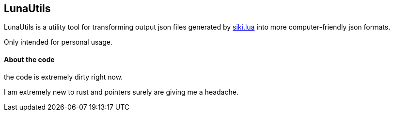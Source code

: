 == LunaUtils

LunaUtils is a utility tool for transforming output json
files generated by
https://github.com/BakaBBQ/siki.lua[siki.lua]
into more computer-friendly json formats.

Only intended for personal usage.

==== About the code

the code is extremely dirty right now.

I am extremely new to rust and pointers surely are giving me a headache.
